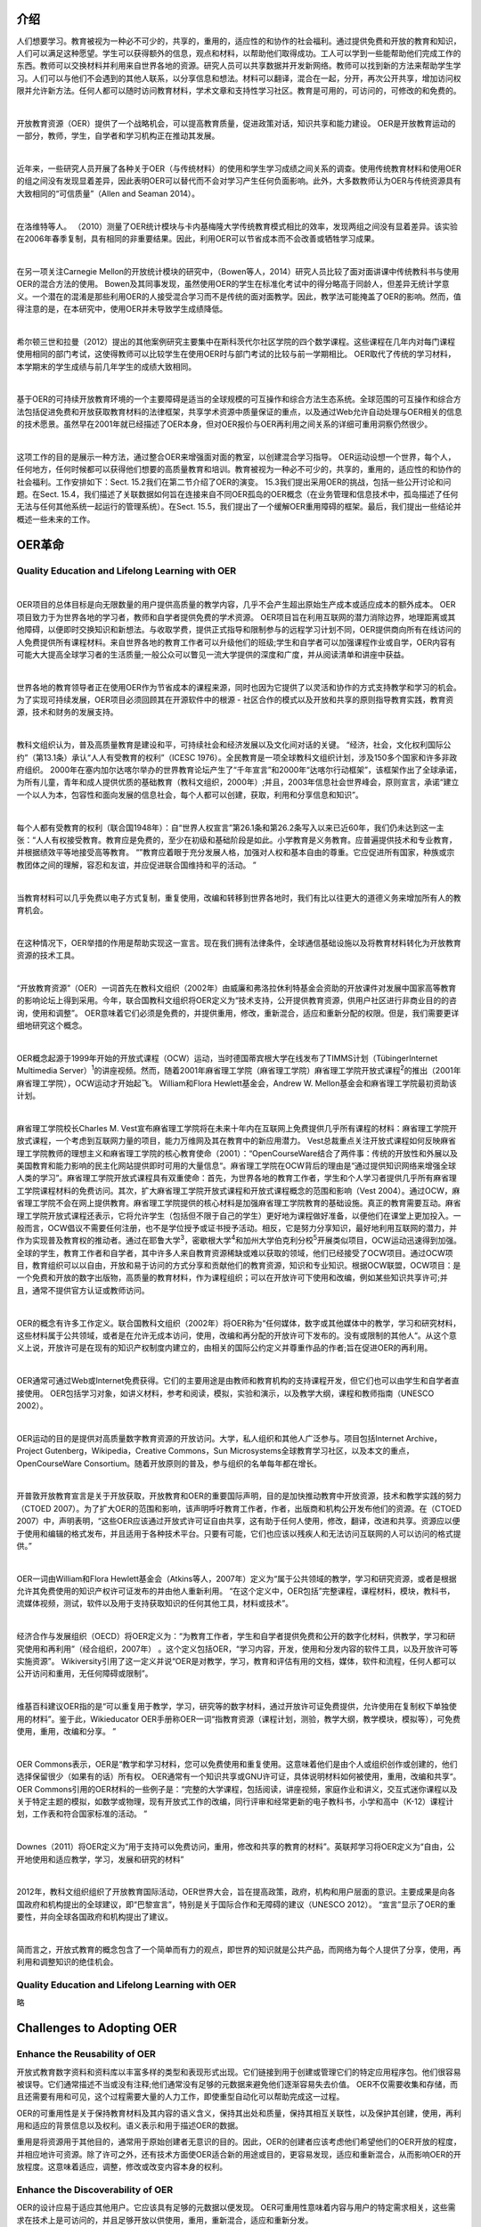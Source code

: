 介绍
----------------

人们想要学习。教育被视为一种必不可少的，共享的，重用的，适应性的和协作的社会福利。通过提供免费和开放的教育和知识，人们可以满足这种愿望。学生可以获得额外的信息，观点和材料，以帮助他们取得成功。工人可以学到一些能帮助他们完成工作的东西。教师可以交换材料并利用来自世界各地的资源。研究人员可以共享数据并开发新网络。教师可以找到新的方法来帮助学生学习。人们可以与他们不会遇到的其他人联系，以分享信息和想法。材料可以翻译，混合在一起，分开，再次公开共享，增加访问权限并允许新方法。任何人都可以随时访问教育材料，学术文章和支持性学习社区。教育是可用的，可访问的，可修改的和免费的。

|

开放教育资源（OER）提供了一个战略机会，可以提高教育质量，促进政策对话，知识共享和能力建设。 OER是开放教育运动的一部分，教师，学生，自学者和学习机构正在推动其发展。

|

近年来，一些研究人员开展了各种关于OER（与传统材料）的使用和学生学习成绩之间关系的调查。使用传统教育材料和使用OER的组之间没有发现显着差异，因此表明OER可以替代而不会对学习产生任何负面影响。此外，大多数教师认为OER与传统资源具有大致相同的“可信质量”（Allen and Seaman 2014）。

|

在洛维特等人。 （2010）测量了OER统计模块与卡内基梅隆大学传统教育模式相比的效率，发现两组之间没有显着差异。该实验在2006年春季复制，具有相同的非重要结果。因此，利用OER可以节省成本而不会改善或牺牲学习成果。

|

在另一项关注Carnegie Mellon的开放统计模块的研究中，（Bowen等人，2014）研究人员比较了面对面讲课中传统教科书与使用OER的混合方法的使用。 Bowen及其同事发现，虽然使用OER的学生在标准化考试中的得分略高于同龄人，但差异无统计学意义。一个潜在的混淆是那些利用OER的人接受混合学习而不是传统的面对面教学。因此，教学法可能掩盖了OER的影响。然而，值得注意的是，在本研究中，使用OER并未导致学生成绩降低。

|

希尔顿三世和拉曼（2012）提出的其他案例研究主要集中在斯科茨代尔社区学院的四个数学课程。这些课程在几年内对每门课程使用相同的部门考试，这使得教师可以比较学生在使用OER时与部门考试的比较与前一学期相比。 OER取代了传统的学习材料，本学期末的学生成绩与前几年学生的成绩大致相同。

|

基于OER的可持续开放教育环境的一个主要障碍是适当的全球规模的可互操作和综合方法生态系统。全球范围的可互操作和综合方法包括促进免费和开放获取教育材料的法律框架，共享学术资源中质量保证的重点，以及通过Web允许自动处理与OER相关的信息的技术愿景。虽然早在2001年就已经描述了OER本身，但对OER报价与OER再利用之间关系的详细可重用洞察仍然很少。

|

这项工作的目的是展示一种方法，通过整合OER来增强面对面的教室，以创建混合学习指导。 OER运动设想一个世界，每个人，任何地方，任何时候都可以获得他们想要的高质量教育和培训。教育被视为一种必不可少的，共享的，重用的，适应性的和协作的社会福利。工作安排如下：Sect. 15.2我们在第二节介绍了OER的演变。 15.3我们提出采用OER的挑战，包括一些公开讨论和问题。在Sect. 15.4，我们描述了关联数据如何旨在连接来自不同OER孤岛的OER概念（在业务管理和信息技术中，孤岛描述了任何无法与任何其他系统一起运行的管理系统）。在Sect. 15.5，我们提出了一个缓解OER重用障碍的框架。最后，我们提出一些结论并概述一些未来的工作。


OER革命
-------------------

Quality Education and Lifelong Learning with OER
///////////////////////////////////////////////////////////////

|

OER项目的总体目标是向无限数量的用户提供高质量的教学内容，几乎不会产生超出原始生产成本或适应成本的额外成本。 OER项目致力于为世界各地的学习者，教师和自学者提供免费的学术资源。 OER项目旨在利用互联网的潜力消除边界，地理距离或其他障碍，以便即时交换知识和新想法。与收取学费，提供正式指导和限制参与的远程学习计划不同，OER提供商向所有在线访问的人免费提供所有课程材料。来自世界各地的教育工作者可以升级他们的班级;学生和自学者可以加强课程作业或自学，OER内容有可能大大提高全球学习者的生活质量;一般公众可以瞥见一流大学提供的深度和广度，并从阅读清单和讲座中获益。

|

世界各地的教育领导者正在使用OER作为节省成本的课程来源，同时也因为它提供了以灵活和协作的方式支持教学和学习的机会。为了实现可持续发展，OER项目必须回顾其在开源软件中的根源 - 社区合作的模式以及开放和共享的原则指导教育实践，教育资源，技术和财务的发展支持。

|

教科文组织认为，普及高质量教育是建设和平，可持续社会和经济发展以及文化间对话的关键。 “经济，社会，文化权利国际公约”（第13.1条）承认“人人有受教育的权利”（ICESC 1976）。全民教育是一项全球教科文组织计划，涉及150多个国家和许多非政府组织。 2000年在塞内加尔达喀尔举办的世界教育论坛产生了“千年宣言”和2000年“达喀尔行动框架”，该框架作出了全球承诺，为所有儿童，青年和成人提供优质的基础教育（教科文组织，2000年）;并且，2003年信息社会世界峰会，原则宣言，承诺“建立一个以人为本，包容性和面向发展的信息社会，每个人都可以创建，获取，利用和分享信息和知识”。

|

每个人都有受教育的权利（联合国1948年）：自“世界人权宣言”第26.1条和第26.2条写入以来已近60年，我们仍未达到这一主张：“人人有权接受教育。教育应是免费的，至少在初级和基础阶段是如此。小学教育是义务教育。应普遍提供技术和专业教育，并根据绩效平等地接受高等教育。 “”教育应着眼于充分发展人格，加强对人权和基本自由的尊重。它应促进所有国家，种族或宗教团体之间的理解，容忍和友谊，并应促进联合国维持和平的活动。 ”

|

当教育材料可以几乎免费以电子方式复制，重复使用，改编和转移到世界各地时，我们有比以往更大的道德义务来增加所有人的教育机会。

|

在这种情况下，OER举措的作用是帮助实现这一宣言。现在我们拥有法律条件，全球通信基础设施以及将教育材料转化为开放教育资源的技术工具。

|

“开放教育资源”（OER）一词首先在教科文组织（2002年）由威廉和弗洛拉休利特基金会资助的开放课件对发展中国家高等教育的影响论坛上得到采用。今年，联合国教科文组织将OER定义为“技术支持，公开提供教育资源，供用户社区进行非商业目的的咨询，使用和调整”。 OER意味着它们必须是免费的，并提供重用，修改，重新混合，适应和重新分配的权限。但是，我们需要更详细地研究这个概念。

|

OER概念起源于1999年开始的开放式课程（OCW）运动，当时德国蒂宾根大学在线发布了TIMMS计划（TübingerInternet Multimedia Server）\ :sup:`1`\ 的讲座视频。然而，随着2001年麻省理工学院（麻省理工学院）麻省理工学院开放式课程\ :sup:`2`\ 的推出（2001年麻省理工学院），OCW运动才开始起飞。 William和Flora Hewlett基金会，Andrew W. Mellon基金会和麻省理工学院最初资助该计划。

|

麻省理工学院校长Charles M. Vest宣布麻省理工学院将在未来十年内在互联网上免费提供几乎所有课程的材料：麻省理工学院开放式课程，一个考虑到互联网力量的项目，能力万维网及其在教育中的新应用潜力。 Vest总裁重点关注开放式课程如何反映麻省理工学院教师的理想主义和麻省理工学院的核心教育使命（2001）：“OpenCourseWare结合了两件事：传统的开放性和外展以及美国教育和能力影响的民主化网站提供即时可用的大量信息“。麻省理工学院在OCW背后的理由是“通过提供知识网络来增强全球人类的学习”。麻省理工学院开放式课程具有双重使命：首先，为世界各地的教育工作者，学生和个人学习者提供几乎所有麻省理工学院课程材料的免费访问。其次，扩大麻省理工学院开放式课程和开放式课程概念的范围和影响（Vest 2004）。通过OCW，麻省理工学院不会在网上提供教育。麻省理工学院提供的核心材料是加强麻省理工学院教育的基础设施。真正的教育需要互动。麻省理工学院开放式课程还表示，它将允许学生（包括但不限于自己的学生）更好地为课程做好准备，以便他们在课堂上更加投入。一般而言，OCW倡议不需要任何注册，也不是学位授予或证书授予活动。相反，它是努力分享知识，最好地利用互联网的潜力，并作为实现普及教育权的推动者。通过在耶鲁大学\ :sup:`3`\ ，密歇根大学\ :sup:`4`\ 和加州大学伯克利分校\ :sup:`5`\ 开展类似项目，OCW运动迅速得到加强。全球的学生，教育工作者和自学者，其中许多人来自教育资源稀缺或难以获取的领域，他们已经接受了OCW项目。通过OCW项目，教育组织可以以自由，开放和易于访问的方式分享和贡献他们的教育资源，知识和专业知识。根据OCW联盟，OCW项目：是一个免费和开放的数字出版物，高质量的教育材料，作为课程组织；可以在开放许可下使用和改编，例如某些知识共享许可;并且，通常不提供官方认证或教师访问。

|

OER的概念有许多工作定义。联合国教科文组织（2002年）将OER称为“任何媒体，数字或其他媒体中的教学，学习和研究材料，这些材料属于公共领域，或者是在允许无成本访问，使用，改编和再分配的开放许可下发布的。没有或限制的其他人“。从这个意义上说，开放许可是在现有的知识产权制度内建立的，由相关的国际公约定义并尊重作品的作者;旨在促进OER的再利用。

|

OER通常可通过Web或Internet免费获得。它们的主要用途是由教师和教育机构的支持课程开发，但它们也可以由学生和自学者直接使用。 OER包括学习对象，如讲义材料，参考和阅读，模拟，实验和演示，以及教学大纲，课程和教师指南（UNESCO 2002）。

|

OER运动的目的是提供对高质量数字教育资源的开放访问。大学，私人组织和其他人广泛参与。项目包括Internet Archive，Project Gutenberg，Wikipedia，Creative Commons，Sun Microsystems全球教育学习社区，以及本文的重点，OpenCourseWare Consortium。随着开放原则的普及，参与组织的名单每年都在增长。

|

开普敦开放教育宣言是关于开放获取，开放教育和OER的重要国际声明，目的是加快推动教育中开放资源，技术和教学实践的努力（CTOED 2007）。为了扩大OER的范围和影响，该声明呼吁教育工作者，作者，出版商和机构公开发布他们的资源。在（CTOED 2007）中，声明表明，“这些OER应该通过开放式许可证自由共享，这有助于任何人使用，修改，翻译，改进和共享。资源应以便于使用和编辑的格式发布，并且适用于各种技术平台。只要有可能，它们也应该以残疾人和无法访问互联网的人可以访问的格式提供。”

|

OER一词由William和Flora Hewlett基金会（Atkins等人，2007年）定义为“属于公共领域的教学，学习和研究资源，或者是根据允许其免费使用的知识产权许可证发布的并由他人重新利用。 “在这个定义中，OER包括”完整课程，课程材料，模块，教科书，流媒体视频，测试，软件以及用于支持获取知识的任何其他工具，材料或技术”。

|

经济合作与发展组织（OECD）将OER定义为：“为教育工作者，学生和自学者提供免费和公开的数字化材料，供教学，学习和研究使用和再利用”（经合组织，2007年） 。这个定义包括OER，“学习内容，开发，使用和分发内容的软件工具，以及开放许可等实施资源”。 Wikiversity引用了这一定义并说“OER是对教学，学习，教育和评估有用的文档，媒体，软件和流程，任何人都可以公开访问和重用，无任何障碍或限制”。

|

维基百科建议OER指的是“可以重复用于教学，学习，研究等的数字材料，通过开放许可证免费提供，允许使用在复制权下单独使用的材料”。鉴于此，Wikieducator OER手册称OER一词“指教育资源（课程计划，测验，教学大纲，教学模块，模拟等），可免费使用，重用，改编和分享。 ”

|

OER Commons表示，OER是“教学和学习材料，您可以免费使用和重复使用。这意味着他们是由个人或组织创作或创建的，他们选择保留很少（如果有的话）所有权。 OER通常有一个知识共享或GNU许可证，具体说明材料如何被使用，重用，改编和共享“。 OER Commons引用的OER材料的一些例子是：“完整的大学课程，包括阅读，讲座视频，家庭作业和讲义，交互式迷你课程以及关于特定主题的模拟，如数学或物理，现有开放式工作的改编，同行评审和经常更新的电子教科书，小学和高中（K-12）课程计划，工作表和符合国家标准的活动。 ”

|

Downes（2011）将OER定义为“用于支持可以免费访问，重用，修改和共享的教育的材料”。英联邦学习将OER定义为“自由，公开地使用和适应教学，学习，发展和研究的材料”

|

2012年，教科文组织组织了开放教育国际活动，OER世界大会，旨在提高政策，政府，机构和用户层面的意识。主要成果是向各国政府和机构提出的全球建议，即“巴黎宣言”，特别是关于国际合作和无障碍的建议（UNESCO 2012）。 “宣言”显示了OER的重要性，并向全球各国政府和机构提出了建议。

|

简而言之，开放式教育的概念包含了一个简单而有力的观点，即世界的知识就是公共产品，而网络为每个人提供了分享，使用，再利用和调整知识的绝佳机会。

Quality Education and Lifelong Learning with OER
//////////////////////////////////////////////////////////

略

Challenges to Adopting OER
------------------------------

Enhance the Reusability of OER
////////////////////////////////////

开放式教育数字资料和资料库以丰富多样的类型和表现形式出现。它们链接到用于创建或管理它们的特定应用程序包。他们很容易被误导。它们通常描述不当或没有注释;他们通常没有足够的元数据来避免他们逐渐容易失去价值。 OER不仅需要收集和存储，而且还需要有用和可见，这个过程需要大量的人力工作，即使重型自动化可以帮助完成这一过程。


OER的可重用性是关于保持教育材料及其内容的语义含义，保持其出处和质量，保持其相互关联性，以及保护其创建，使用，再利用和适应的背景信息以及权利。语义表示和用于描述OER的数据。


重用是将资源用于其他目的，通常用于原始创建者无意识的目的。因此，OER的创建者应该考虑他们希望他们的OER开放的程度，并相应地许可资源。除了许可之外，还有技术方面使OER适合新的用途或目的，更容易发现，适应和重新混合，从而影响OER的开放程度。这意味着适应，调整，修改或改变内容本身的权利。


Enhance the Discoverability of OER
////////////////////////////////////////

OER的设计应易于适应其他用户。它应该具有足够的元数据以便发现。 OER可重用性意味着内容与用户的特定需求相关，这些需求在技术上是可访问的，并且足够开放以供使用，重用，重新混合，适应和重新分发。


数字资源的开放性是尽可能公开的。仅仅拥有政府，财团，组织或个人采纳或提出的开放行动政策或原则是不够的。 OER计划旨在尽可能地理解，可重复使用，适应性强，可检查。因此，OER的主要好处之一是它可以被发现并适应特定情况的需要。
大多数OER存储库都是根据知识共享许可证获得许可的。使用开放许可证可以帮助用户发现他们知道可以使用，重用，适应和重新分发的材料。不同的研究强调了困难，发现OER以及这对它们的使用有何影响。在White和Manton（2011）中，影响OER位置的一些原因得到了识别：搜索引擎和存储库的技术问题，实用搜索技能以及不同主题领域的可用资源量。此外，作者还确定了影响数字材料重用决策的三个因素：提高质量，满足教学需求和同行建议。虽然可发现性可能是重用的主要障碍，但导师仍然期望在线找到有用的资料，并准备花时间搜索它们。


Breaking Down OER SILOS
-------------------------------

The Semantic Web Is a Web of Data
///////////////////////////////////////

2001年5月，Web的创建者（Abrams 1998）的Tim Berners-Lee，Jim Hendler和Ora Lassilla宣布了语义Web，他们将其归类为可机器处理的数据Web：“语义Web不是一个单独的Web但是现有的延伸，其中信息被赋予了明确的意义，使计算机和人们能够更好地合作“（Berners-Lee et al.2001）。


W3C还指出语义Web是一种数据Web。这些数据可能有各种格式，语言，样式和结构。这种语义Web方法与Berners-Lee在20世纪80年代后期提出的Web原始视图一致，其中信息的含义起着关键作用，信息存储在全球分布式数据链接数据库中通过网络（Berners-Lee 1989）。与当前的链接文档Web不同，链接数据Web能够描述数据模型，概念和属性，然后在Web上进行连接，查阅和组合，就好像它们只是全局数据库的一部分一样。


这种方法的主要贡献在于，链接数据Web构成了当前Web向全球信息空间的演变，其中浏览由结构化和链接数据驱动，而不是像现在这样由文档驱动。因此，我们认为这些进步是支持OER等数据类型的互操作性，可访问性和可重用性的可能方法。关联数据的目标是使人类能够轻松地通过网络共享结构化数据，就像他们现在共享文档一样（Bizer等人，2007）。关联数据的哲学是数据的价值和有用性与其与其他数据的联系成比例增加。在此基础上，Linked Data使用Web在不同来源的数据之间创建不同类型的链接（Heath和Bizer 2011）。根据Web的这一愿景，数据及其关系起着关键作用。基于关联数据原则的数据源的可用性有助于产生利用人工智能技术的新机会，这些技术侧重于机器学习，知识表示，信息提取，信息集成和多代理环境。


最近，政府，学术界，工业界以及独立团体和个人在网络上发布了数百万条RDF数据。 RDF是一种通用语言，用于在Web上表示和发布结构化数据。 HTML文档中描述的数据现在以RDF语言表示。在具有RDF中描述的数据的Web中，机器代理将能够更有效地处理和解释数据。软件代理可以利用，即自动收集，汇总，解释，发布和混搭这些数据等。


Foundations of Linked Data
/////////////////////////////

语义Web技术，更准确地说，关联数据正在改变信息的存储，发布和利用方式。术语“关联数据”是指在Web上发布和连接结构化数据的一组最佳实践（Berners-Lee et al.2001）。关联数据为数据使用者提供了合并分布在不同数据集中的数据的机会（Heath和Bizer 2011）。


关联数据主要是关于使用URI在RDF中发布结构化数据，而不是关注本体级别或推理。从这个意义上讲，OER提供的关联数据（Linked OER Data）支持开放教育材料的发现，重用，集成和互操作性过程。
W3C的语义Web提供了一个通用框架，即资源描述框架（RDF），用于描述Web上的资源。使用RDF，自动化软件可以存储，交换和使用分布在整个Web上的机器可读信息，从而使用户能够以更高的效率和确定性处理信息;此外，RDF数据可以通过应用程序，企业和社区边界共享和重用。


Berners-Lee（2006）概述的关联数据设计问题提供了如何使用标准化Web技术在不同来源的数据之间建立数据级链接的指南（Heath和Bizer 2011）。关联数据是降低OER重用复杂性的机会。链接的OER数据环境使我们能够发现和重用开放式教育材料。在OER环境中，这些关联数据设计问题包括：

  1. Use URIs as names for things, which can be unambiguously identi ﬁ ed (e.g., OERs, coursewares, OER creators, OCW providers, knowledge areas, learning paths, and other concepts).

  2. Use HTTP URIs so that people can look up those names. With the aid of URIs, the corresponding OER data and relevant interlinked data can be dereferenced.

  3. When someone looks up a URI, provide useful information, using the standards (RDF, SPARQL) to describe linked OER data, which are machine-readable and repurposed to serve the proposed architecture to enhance integration with reused and interoperated OER data.

  4. Include links to other URIs, so that they can discover more entities. Linked Data — particularly data available using open licenses — has an important role to play on information systems and could be a key feature for Open Education based on OER data on the Web of Data.

如前所述，关联数据旨在链接来自不同来源的数据，以便产生关于某个主题的更广泛的知识。例如，通过识别所请求的信息开始搜索;然后，搜索引擎搜索页面的内容。如果所有这些数据都是相关的，那么很容易从一个站点“跳过”到另一个站点，直到我们找到我们正在寻找的内容。在Piedra等人。 （2014a），作者应用关联数据设计问题来探索，可视化和使用可通过开放教育联盟访问的与OER语义相关的信息。关联数据有可能在OER数据孤岛之间建立桥梁。从不同的开放存储库获得的OER数据被清理，消除歧义并形式化，以便根据关联数据设计问题和使用LOCWD / LOERD词汇表进行后续处理。在这项工作中，作者证明了在OER存储库中使用链接数据方法为其演变为更具互操作性和集成的系统提供了框架，用于共享，连接和发现OER计划的资源，数据和元数据。此外，可以使用链接开放数据云托管的数据集来丰富OER资源元数据。此外，本研究提倡使用关联数据技术作为下一代OER开发的推动者，允许语义与语法分离，可发现性和访问的改进以及常用词汇表的使用。此外，Linked OER数据环境使我们能够发现教育资源（Piedra等人，2014c），并展示数据可视化（Piedra等人，2014b）。


Open Educational Resources Linked Data Life Cycle
////////////////////////////////////////////////////////////

与互联网如何工作的方式相同，OER运动作为灵活的分布式异构数据源网络（内容，技术，存储和结构），互操作将促进访问和各种信息的混合。在本节中，我们将介绍生成，发布和使用OER关联数据的建议。拟议的生命周期基于Piedra等人提出的指导原则。 （2014A）。我们已经扩展并调整了此提案，以涵盖OER存储库，资源以及数据功能和需求。通过提出的Serendipity Semantic Framework确保了不同资源和存储库的互操作性（见图15.1）。


语义体系结构指的是将OER与不同存储库集成和互操作的策略和技术。这些组件包括不同的数据收集机制，例如使用OAI-PMH协议的OER收集，OER门户以及对最终用户至关重要的其他开放存取存储库。作为架构的重要组成部分，该项目将制作工具，以浏览可用于进入平台的不同类型用户的内容。

Selection of Data Sources
`````````````````````````````````````````````

迄今为止，大多数OER数据都收集在异构和分布式存储库中，例如OER Commons，OCW计划，Merlot和其他OER存储库，其中使用不同的元数据机制（例如，IEEE LOM，ADL SCORM，自定义元数据模式）对数据进行注释。 ，通过临时机制，单个Web API /服务或其他机制（例如，OAI-PMH）检索;但是，这些技术是有限的，因为数据无法解除引用。


最初的步骤是识别和选择Web中可用的OER存储库，然后使用Open Licenses提取元数据和教育资源。 Web上可用的OCW资源有大量非结构化数据，但只有人类可读的表示形式，即HTML（Piedra等，2014a，b，c）。大多数OCW网站没有用于数据消费的API。因此，从OCW网站自动重构基础数据的唯一其他选择是使用网络抓取技术。另一方面，OAI-PMH协议是用于收集与学术资源相关的元数据的模型的基础，其根据都柏林核心模式来定义。 Harvester2应用程序用于通过OAI-PMH收集元数据，即通过“list Records”动词。提取的元数据以三元组的形式存储在关系数据的数据库中。


该目录可在https://datahub.io/es/dataset/serendipity上找到。数据源包括来自OER门户的教育资源，以及可提供OAI-PMH的开放存取库。


OER属性的示例包括资源的名称，其创建日期，摘要，关键字，有关创建者的信息，语言，开放许可信息，格式，MIME类型，预期研究持续时间，预期的困难级别等。另一方面，内容元数据对应于所设置的知识和技能的属性，例如学习目标，学习途径，指导。


识别适当的数据源以回答OER用户问题具有挑战性。虽然现有OER存储库的广泛可用性为回答教育用例提供了机会，而没有与主要元数据收集相关的高额费用，但必须谨慎选择OER提供商以确保其能够解决用例问题;它拥有足够数量的数字资源;关键元数据可用;有足够的混乱控制，并且有足够的后续跟进时间。

URIs for Open Educational Resources
`````````````````````````````````````````````````````````````````

在数据网络中，URI是一个单一的全局标识系统。有一些为RDF资源定义URI的指南。但是，在地理空间数据的背景下，我们必须考虑一些特定的特征。 OER运动，作为一个社区，我们仍然需要就如何为OER定义URI，特别是作者，OER类型，组织，联盟和主题达成共识。


在这项工作中推广的“互操作性”概念是根据以相同格式访问数据的常用方式构思的，即使这些数据属于异构存储库。考虑到不同的识别方案永远不会相互通信，这种方法提供了可互操作的框架，本体/词汇表和持久性标识符，它们通过使用现有的标识符来支持互操作性，持久访问，重用和信息交换。跨不同系统，位置和服务的文件和关联对象。


基本思想是，一个共同的概念表示是设计增值互操作性服务的主要条件，它可以利用在可信系统之间商定和共享的表示方案的价值，以促进数字对象的交换，重用和集成。由不同的持久性标识符在这些系统中识别。


随着元数据交换的不断增加，不同的识别系统将在存储库生态系统中发生冲突。任何类型的附加持久标识符对于链接和获取更多上下文信息都很有用（COAR 2015）。在这种方法中，标识符是URI（统一资源标识符.URI是用于标识资源名称的字符串。这种标识允许通过网络（通常是世界）与资源的表示进行交互。 Wide Web，使用特定协议。指定具体语法和相关协议的方案定义每个URI。最常见的URI形式是统一资源定位器（URL），经常被非正式地称为Web地址。在使用中更少见的是统一资源名称（URN），其旨在通过提供用于识别特定名称空间中的资源的机制来补充URL。


通用URI和绝对URI引用的语法首先在1998年8月发布的Request for Comments（RFC）2396中定义，并在2005年1月发布的RFC 3986中定义。从这个意义上说，UIR分辨率是使系统能够在Web上定位和访问与其相关的识别对象或信息的关键机制。解析URI意味着将相对URI引用转换为绝对形式，或者通过尝试获取它所标识的资源的表示来取消引用URI或URI引用。文档处理软件中的“解析器”组件通常提供这两种服务。可以将URI引用视为相同的文档引用：对包含URI引用本身的文档的引用。文档处理软件可以有效地使用其当前的文档表示来满足相同文档引用的分辨率而无需获取新的表示。


为此设计了两种类型的URI：一种用于识别词汇表的组成部分（类，属性和关系），另一种用于描述书目材料。为了描述这些材料，我们使用了HTTP URI--从而考虑了Tim Berners-Lee提出的数据发布原则，这些原则是根据以下模式完成的：

  • Pre ﬁ x: oar-utpl
  • URI base: http://data.utpl.edu.ec/serendipity/oar/
  • Schema: http://data.utpl.edu.ec/serendipity/oar/schema#
  • Resources: http://data.utpl.edu.ec/serendipity/oar/resource/
  • Properties: http://data.utpl.edu.ec/serendipity/oar/property/
  • Categories: http://data.utpl.edu.ec/serendipity/oar/category/
  • Graph: http://data.utpl.edu.ec/serendipity/oar
  • SPARQL endpoint: http://data.utpl.edu.ec/serendipity/oar/sparql.

Semantic Vocabularies for Describing OER
```````````````````````````````````````````````````````````````````````

在这个阶段，映射关系与其他词汇表建立。图15.2说明了Dublin Core和用于描述OER的词汇表设计之间的等效元数据之间的连接。


使用本体和非物理资源对于提高Linked Open Data上下文中的互操作性水平至关重要。


RDFS词汇表和本体提供了以结构化方式组织Web信息的机制。网络内容可以由计算机以及人类理解。通过这种方式，本体和非生物资源的重新使用减少了该阶段的开发时间和相关成本，这也有助于本体的质量（Villazón-Terrazas 2011）。


此外，在Piedra等人。 （2014a，b，c）作者描述了使用W3C的RDF技术的LOCWD RDFS词汇表，用于OER，目的是描述OCW域中的特定类型和资源类别。这个词汇被称为Linked OpenCourseWare Data（LOCWD）。 http://purl.org/locwd/schema上的RDF / XML格式也提供了一个机器友好的版本。 LOCWD是一个RDF（S）词汇表，致力于使用Web链接OER，开放许可证，OCW存储库和其他学术信息。不同类型的应用程序可以使用或忽略LOCWD的不同部分。通过LOCWD，OER / OCW计划可以以非专有格式保留对材料和课程信息的一些控制。


LOCWD重用一组RDF（S）词汇表。每个词汇表包括一组特定知识域共有的术语和类。这些词汇表的目的是将描述的OER域与LOD云中的数据集连接起来。鉴于存在各种用于模拟书目资源的词汇表，我们的目的是选择那些促进Web上数据集成和互操作性的词汇表：

  • RDF Schema and OWL are used to describe concepts of the vocabulary.
  • Simple Knowledge Organization System (SKOS) to establish a model for the organization of knowledge, taxonomies, and other thematic hierarchies. The SKOS vocabulary was used to represent concepts or themes that were dealt with by the resource.
  • DCAT was designed to facilitate interoperability between catalogs of data published on the Web.
  • FOAF was developed to represent persons and organizations, as well as their attributes and relationships with other concepts.
  • Dublin Core (DC) provides a vocabulary of “ base ” characteristics which are capable of providing descriptive information about any resource.
  • Dublin Core Metadata Initiative (DCMI) Metadata Terms is used to represent documents, as well as its attributes such as the title, creator, and relations with other entities.
  • Bibliographical Ontology Speci ﬁ cation (BIBO) provides the main concepts and properties for describing citations and bibliographical references.
  • VIVO helps describe various concepts in the academic and scienti ﬁ c ﬁ elds.
  • Open Provenance Model Vocabulary is used to describe the origin of data on the Web.
  • Schema help describe concepts such as materials, data properties, and relations between classes.

Data Cleaning and Linking
```````````````````````````````````````````

执行数据清理的目的是检测和纠正损坏或错误的数据。该过程包括分析数据中的不一致模式以及执行清理模式。已检测到的病例包括某些元数据格式的变化。最后，主题（dc：subject）消除了模糊性问题，并被添加到每个数字资源中。基于检测到的图案的清洁实施半自动校正方案。主要任务：

 • Cleaning of generated data. These are activities that aim to reduce ambiguity and to purge the information that is extracted and generated during the process of conversion.
• Linkage of data by means of semantic relations (countries, bodies, concepts) with existing sources. In this way, we can establish linkages between a series of open data and contribute to its integration on a global scale and create the network effect.

Generation and Publication of Linked Data
``````````````````````````````````````````````````````````````````````

RDF是域独立的。 RDF编码使机器能够对位于资源中的内容和元数据进行分类，用于执行此操作。 RDF本质上是一种数据模型，可用于以机器可访问和可处理的格式表示信息，这是语义Web愿景的两个关键要素。


RDF的关键概念是资源，属性和句子。资源是我们想要表达的东西（真实的或抽象的东西）。每个资源都有一个URI（统一资源标识符）。重要的是要记住，标识符不一定能够访问资源。属性是一种特殊类型的资源，其功能是描述资源之间的关系。属性还使用URI作为标识符。使用URI标识资源和属性可构建唯一名称的全局和分布式模式。


RDF基于以主题 - 谓词 - 对象表达式的形式对资源（特别是Web资源）进行声明的想法。这些表达式在RDF术语中称为三元组。主题表示资源，谓词表示资源的特征或方面，并表示主题和对象之间的关系。 URI用于标识这些资源。


RDF Schema（RDFS）用于表示Web资源，SPARQL（RDF查询语言的标准协议）用于从RDF图中提取信息，以便进行机器可理解的表示。


从标准，开放和可互操作的格式中提取的转换数据可以以便于访问和重用的方式完成，并且解决了限制于存储设备的数字资源的问题。


为了从收获的OER元数据创建RDF，基于Jena开发了自定义生成器。生成RDF数据的过程中的一个重要阶段是将URI分配给提取的文本。从这个意义上讲，OER元数据使用最合适的术语来映射。这使资源可以互操作并与其他数据系列集成。


创建并存储RDF数据后，我们可以选择Web界面或应用程序以清晰的格式显示数据。但是，有些工具可以连接到RDF存储库，并可以显示恢复的数据，如网页或图形模式。以表格形式显示RDF数据的最流行的工具之一是Pubby，它是公认的三元组存储库使用的Java应用程序。通过W3C提出的标准技术在Web上发布数据改善了这些资源的可访问性，可用性和集成性。


该提案有助于在每个OER供应商的流程中存在多种方法和标准。在Piedra等人。 （2015b），所描述的过程是为了发布从支持OAI-PMH的开放和分布式数字存储库中提取的元数据 - 用于交换和收集元数据。因此，OER链接数据可通过服务或公共查询库访问。通过这种方式，可以处理，重用，组合，集成数据并将其用于多种目的。特别是，教师，从业者和学生可以发现，交换和轻松访问开放的教育材料。通过实施推荐的三种使用场景来定义该方法的优点。过滤方法基于通过W3C推荐的技术对OER数据的查询。


Usage scenario 1,2,3 略...


如表15.1所示，过去不能使用语义过滤。此外，RDF和OWL的使用实现了实体的可视化表示，以及它们的属性和关系。此功能为用户提供了一个友好的环境，以表达他/她的信息需求。


